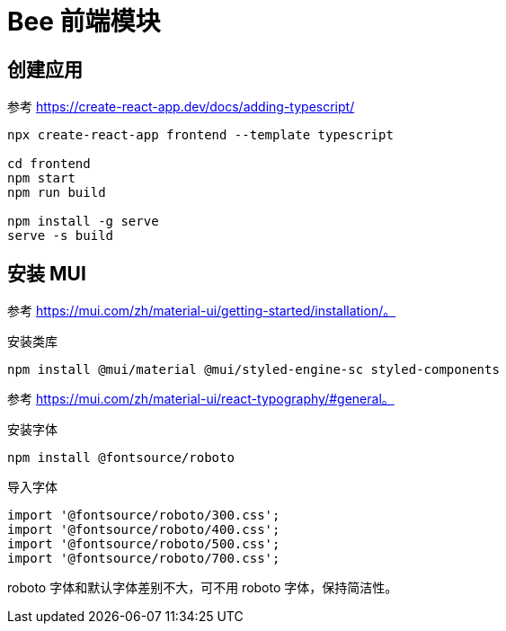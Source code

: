 = Bee 前端模块
:module-name: frontend

== 创建应用

参考 https://create-react-app.dev/docs/adding-typescript/

[source%nowrap,bash,subs="specialchars,attributes"]
----
npx create-react-app {module-name} --template typescript

cd {module-name}
npm start
npm run build

npm install -g serve
serve -s build
----

== 安装 MUI

参考 https://mui.com/zh/material-ui/getting-started/installation/。

.安装类库
[source%nowrap,bash,subs="specialchars,attributes"]
----
npm install @mui/material @mui/styled-engine-sc styled-components
----

参考 https://mui.com/zh/material-ui/react-typography/#general。

.安装字体
[source%nowrap,bash,subs="specialchars,attributes"]
----
npm install @fontsource/roboto
----

.导入字体
[source%nowrap,typescript,subs="specialchars,attributes"]
----
import '@fontsource/roboto/300.css';
import '@fontsource/roboto/400.css';
import '@fontsource/roboto/500.css';
import '@fontsource/roboto/700.css';
----

roboto 字体和默认字体差别不大，可不用 roboto 字体，保持简洁性。

